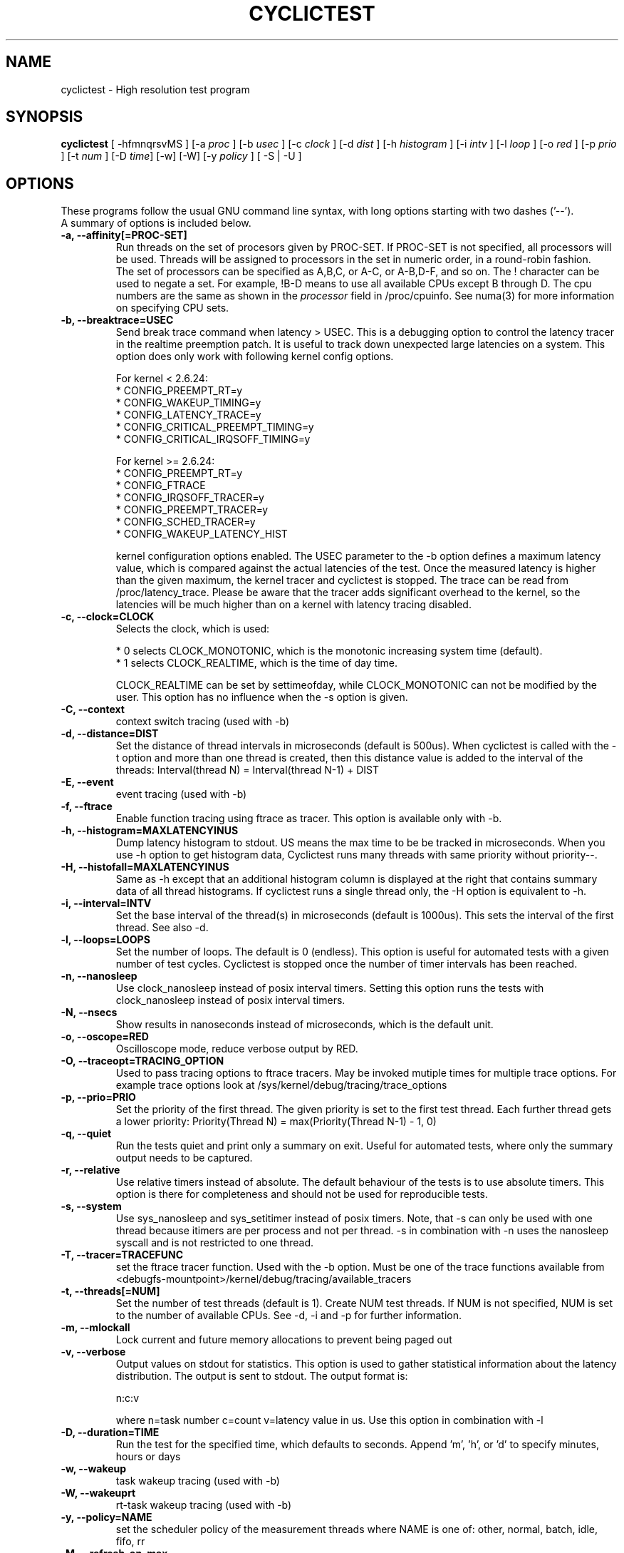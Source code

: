 .\"                                      Hey, EMACS: -*- nroff -*-
.TH CYCLICTEST 8 "december  20, 2007"
.\" Please adjust this date whenever revising the manpage.
.\"
.\" Some roff macros, for reference:
.\" .nh        disable hyphenation
.\" .hy        enable hyphenation
.\" .ad l      left justify
.\" .ad b      justify to both left and right margins
.\" .nf        disable filling
.\" .fi        enable filling
.\" .br        insert line break
.\" .sp <n>    insert n+1 empty lines
.\" for manpage-specific macros, see man(7)
.SH NAME
cyclictest \- High resolution test program
.SH SYNOPSIS
.B cyclictest
.RI "[ \-hfmnqrsvMS ] [\-a " proc " ] [\-b " usec " ] [\-c " clock " ] [\-d " dist " ] \
[\-h " histogram " ] [\-i " intv " ] [\-l " loop " ] [\-o " red " ] [\-p " prio " ] \
[\-t " num " ] [\-D " time "] [\-w] [\-W] [\-y " policy " ] [ \-S | \-U ]"

.\" .SH DESCRIPTION
.\" This manual page documents briefly the
.\" .B cyclictest commands.
.\" .PP
.\" \fI<whatever>\fP escape sequences to invode bold face and italics, respectively.
.\" \fBcyclictest\fP is a program that...
.SH OPTIONS
These programs follow the usual GNU command line syntax, with long
options starting with two dashes ('\-\-').
.br
A summary of options is included below.
.\" For a complete description, see the Info files.
.TP
.B \-a, \-\-affinity[=PROC-SET]
Run threads on the set of procesors given by PROC-SET.  If PROC-SET is not
specified, all processors will be used.  Threads will be assigned to processors
in the set in numeric order, in a round-robin fashion.
.br
The set of processors can be specified as A,B,C, or A-C, or A-B,D-F, and so on.
The ! character can be used to negate a set.  For example, !B-D means to use all
available CPUs except B through D.  The cpu numbers are the same as shown in the 
.I processor
field in /proc/cpuinfo.  See numa(3) for more information on specifying CPU sets.
.TP
.B \-b, \-\-breaktrace=USEC
Send break trace command when latency > USEC. This is a debugging option to control the latency tracer in the realtime preemption patch.
It is useful to track down unexpected large latencies on a system. This option does only work with following kernel config options.

    For kernel < 2.6.24:
.br
    * CONFIG_PREEMPT_RT=y
.br
    * CONFIG_WAKEUP_TIMING=y
.br
    * CONFIG_LATENCY_TRACE=y
.br
    * CONFIG_CRITICAL_PREEMPT_TIMING=y
.br
    * CONFIG_CRITICAL_IRQSOFF_TIMING=y
.sp 1
    For kernel >= 2.6.24:
.br
    * CONFIG_PREEMPT_RT=y
.br
    * CONFIG_FTRACE
.br
    * CONFIG_IRQSOFF_TRACER=y
.br
    * CONFIG_PREEMPT_TRACER=y
.br
    * CONFIG_SCHED_TRACER=y
.br
    * CONFIG_WAKEUP_LATENCY_HIST


kernel configuration options enabled. The USEC parameter to the \-b option defines a maximum latency value, which is compared against the actual latencies of the test. Once the measured latency is higher than the given maximum, the kernel tracer and cyclictest is stopped. The trace can be read from /proc/latency_trace. Please be aware that the tracer adds significant overhead to the kernel, so the latencies will be much higher than on a kernel with latency tracing disabled.
.TP
.B \-c, \-\-clock=CLOCK
Selects the clock, which is used:

    * 0 selects CLOCK_MONOTONIC, which is the monotonic increasing system time (default).
    * 1 selects CLOCK_REALTIME, which is the time of day time.

CLOCK_REALTIME can be set by settimeofday, while CLOCK_MONOTONIC can not be modified by the user.
This option has no influence when the \-s option is given.
.TP
.B \-C, \-\-context
context switch tracing (used with \-b)
.TP
.B \-d, \-\-distance=DIST
Set the distance of thread intervals in microseconds (default is 500us). When cyclictest is called with the \-t option and more than one thread is created, then this distance value is added to the interval of the threads: Interval(thread N) = Interval(thread N\-1) + DIST
.TP
.B \-E, \-\-event
event tracing (used with \-b)
.TP
.B \-f, \-\-ftrace
Enable function tracing using ftrace as tracer. This option is available only with \-b.
.TP
.B \-h, \-\-histogram=MAXLATENCYINUS
Dump latency histogram to stdout. US means the max time to be be tracked in microseconds. When you use \-h option to get histogram data, Cyclictest runs many threads with same priority without priority\-\-.
.TP
.B \-H, \-\-histofall=MAXLATENCYINUS
Same as -h except that an additional histogram column is displayed at the right that contains summary data of all thread histograms. If cyclictest runs a single thread only, the -H option is equivalent to -h.
.TP
.B \-i, \-\-interval=INTV
Set the base interval of the thread(s) in microseconds (default is 1000us). This sets the interval of the first thread. See also \-d.
.TP
.B \-l, \-\-loops=LOOPS
Set the number of loops. The default is 0 (endless). This option is useful for automated tests with a given number of test cycles. Cyclictest is stopped once the number of timer intervals has been reached.
.TP
.B \-n, \-\-nanosleep
Use clock_nanosleep instead of posix interval timers. Setting this option runs the tests with clock_nanosleep instead of posix interval timers.
.TP
.B \-N, \-\-nsecs
Show results in nanoseconds instead of microseconds, which is the default unit.
.TP
.B \-o, \-\-oscope=RED
Oscilloscope mode, reduce verbose output by RED.
.TP
.B \-O, \-\-traceopt=TRACING_OPTION
Used to pass tracing options to ftrace tracers. May be invoked mutiple
times for multiple trace options. For example trace options look at /sys/kernel/debug/tracing/trace_options
.TP
.B \-p, \-\-prio=PRIO
Set the priority of the first thread. The given priority is set to the first test thread. Each further thread gets a lower priority:
Priority(Thread N) = max(Priority(Thread N\-1) \- 1, 0)
.TP
.B \-q, \-\-quiet
Run the tests quiet and print only a summary on exit. Useful for automated tests, where only the summary output needs to be captured.
.TP
.B \-r, \-\-relative
Use relative timers instead of absolute. The default behaviour of the tests is to use absolute timers. This option is there for completeness and should not be used for reproducible tests.
.TP
.B \-s, \-\-system
Use sys_nanosleep and sys_setitimer instead of posix timers. Note, that \-s can only be used with one thread because itimers are per process and not per thread. \-s in combination with \-n uses the nanosleep syscall and is not restricted to one thread.
.TP
.B \-T, \-\-tracer=TRACEFUNC
set the ftrace tracer function. Used with the \-b option. Must be one
of the trace functions available from <debugfs-mountpoint>/kernel/debug/tracing/available_tracers
.TP
.B \-t, \-\-threads[=NUM]
Set the number of test threads (default is 1). Create NUM test threads. If NUM is not specified, NUM is set to
the number of available CPUs. See \-d, \-i and \-p for further information.
.TP
.B \-m, \-\-mlockall
Lock current and future memory allocations to prevent being paged out
.TP
.B \-v, \-\-verbose
Output values on stdout for statistics. This option is used to gather statistical information about the latency distribution. The output is sent to stdout. The output format is:

n:c:v

where n=task number c=count v=latency value in us. Use this option in combination with \-l
.TP
.B \\-D, \-\-duration=TIME
Run the test for the specified time, which defaults to seconds. Append 'm', 'h', or 'd' to specify minutes, hours or days
.TP
.B \\-w, \-\-wakeup 
task wakeup tracing (used with \-b)
.TP
.B \\-W, \-\-wakeuprt
rt-task wakeup tracing (used with \-b)
.TP
.B \\-y, \-\-policy=NAME
set the scheduler policy of the measurement threads 
where NAME is one of: other, normal, batch, idle, fifo, rr
.TP
.B \\-M, \-\-refresh_on_max
delay updating the screen until a new max latency is hit (useful for
running cyclictest on low-bandwidth connections)
.TP
.B \\-S, \-\-smp
Set options for standard testing on SMP systems. Equivalent to using
the options: "\-t \-a \-n" as well keeping any specified priority
equal across all threads 
.TP
.B \\-U, \-\-numa
Similar to the above \-\-smp option, this implies the "\-t \-a \-n"
options, as well as a constant measurement interval, but also forces
memory allocations using the numa(3) policy library. Thread stacks and
data structures are allocated from the NUMA node local to the core to
which the thread is bound. Requires the underlying kernel to have NUMA
support compiled in.
.SH SEE ALSO
.BR numactl (8),
.\" .br
.\" The programs are documented fully by
.\" .IR "The Rise and Fall of a Fooish Bar" ,
.\" available via the Info system.
.SH AUTHOR
cyclictest was written by Thomas Gleixner <tglx@linuxtronix.de>.
.PP
This manual page was written by Alessio Igor Bogani <abogani@texware.it>,
for the Debian project (but may be used by others).
